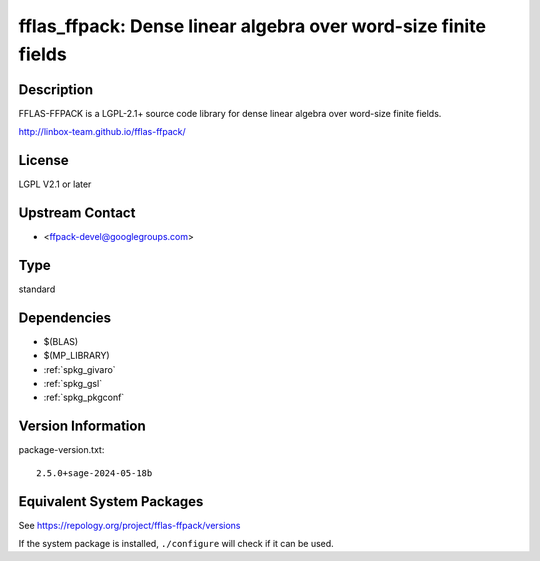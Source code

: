 .. _spkg_fflas_ffpack:

fflas_ffpack: Dense linear algebra over word-size finite fields
=========================================================================

Description
-----------

FFLAS-FFPACK is a LGPL-2.1+ source code library for dense linear algebra
over word-size finite fields.

http://linbox-team.github.io/fflas-ffpack/

License
-------

LGPL V2.1 or later


Upstream Contact
----------------

-  <ffpack-devel@googlegroups.com>

Type
----

standard


Dependencies
------------

- $(BLAS)
- $(MP_LIBRARY)
- :ref:`spkg_givaro`
- :ref:`spkg_gsl`
- :ref:`spkg_pkgconf`

Version Information
-------------------

package-version.txt::

    2.5.0+sage-2024-05-18b


Equivalent System Packages
--------------------------

.. tab:: Arch Linux

   .. CODE-BLOCK:: bash

       $ sudo pacman -S fflas-ffpack 


.. tab:: conda-forge

   .. CODE-BLOCK:: bash

       $ conda install fflas-ffpack 


.. tab:: Debian/Ubuntu

   .. CODE-BLOCK:: bash

       $ sudo apt-get install fflas-ffpack 


.. tab:: Fedora/Redhat/CentOS

   .. CODE-BLOCK:: bash

       $ sudo yum install fflas-ffpack-devel 


.. tab:: FreeBSD

   .. CODE-BLOCK:: bash

       $ sudo pkg install math/fflas-ffpack 


.. tab:: Gentoo Linux

   .. CODE-BLOCK:: bash

       $ sudo emerge sci-libs/fflas-ffpack 


.. tab:: Nixpkgs

   .. CODE-BLOCK:: bash

       $ nix-env --install fflas-ffpack 


.. tab:: openSUSE

   .. CODE-BLOCK:: bash

       $ sudo zypper install pkgconfig\(fflas-ffpack\) 


.. tab:: Void Linux

   .. CODE-BLOCK:: bash

       $ sudo xbps-install fflas-ffpack 



See https://repology.org/project/fflas-ffpack/versions

If the system package is installed, ``./configure`` will check if it can be used.

